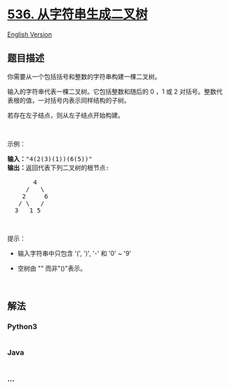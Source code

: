 * [[https://leetcode-cn.com/problems/construct-binary-tree-from-string][536.
从字符串生成二叉树]]
  :PROPERTIES:
  :CUSTOM_ID: 从字符串生成二叉树
  :END:
[[./solution/0500-0599/0536.Construct Binary Tree from String/README_EN.org][English
Version]]

** 题目描述
   :PROPERTIES:
   :CUSTOM_ID: 题目描述
   :END:

#+begin_html
  <!-- 这里写题目描述 -->
#+end_html

#+begin_html
  <p>
#+end_html

你需要从一个包括括号和整数的字符串构建一棵二叉树。

#+begin_html
  </p>
#+end_html

#+begin_html
  <p>
#+end_html

输入的字符串代表一棵二叉树。它包括整数和随后的 0 ，1 或 2
对括号。整数代表根的值，一对括号内表示同样结构的子树。

#+begin_html
  </p>
#+end_html

#+begin_html
  <p>
#+end_html

若存在左子结点，则从左子结点开始构建。

#+begin_html
  </p>
#+end_html

#+begin_html
  <p>
#+end_html

 

#+begin_html
  </p>
#+end_html

#+begin_html
  <p>
#+end_html

示例：

#+begin_html
  </p>
#+end_html

#+begin_html
  <pre><strong>输入：</strong>&quot;4(2(3)(1))(6(5))&quot;
  <strong>输出：</strong>返回代表下列二叉树的根节点:

         4
       /   \
      2     6
     / \   / 
    3   1 5   
  </pre>
#+end_html

#+begin_html
  <p>
#+end_html

 

#+begin_html
  </p>
#+end_html

#+begin_html
  <p>
#+end_html

提示：

#+begin_html
  </p>
#+end_html

#+begin_html
  <ul>
#+end_html

#+begin_html
  <li>
#+end_html

输入字符串中只包含 '(', ')', '-' 和 '0' ~ '9' 

#+begin_html
  </li>
#+end_html

#+begin_html
  <li>
#+end_html

空树由 "" 而非"()"表示。

#+begin_html
  </li>
#+end_html

#+begin_html
  </ul>
#+end_html

#+begin_html
  <p>
#+end_html

 

#+begin_html
  </p>
#+end_html

** 解法
   :PROPERTIES:
   :CUSTOM_ID: 解法
   :END:

#+begin_html
  <!-- 这里可写通用的实现逻辑 -->
#+end_html

#+begin_html
  <!-- tabs:start -->
#+end_html

*** *Python3*
    :PROPERTIES:
    :CUSTOM_ID: python3
    :END:

#+begin_html
  <!-- 这里可写当前语言的特殊实现逻辑 -->
#+end_html

#+begin_src python
#+end_src

*** *Java*
    :PROPERTIES:
    :CUSTOM_ID: java
    :END:

#+begin_html
  <!-- 这里可写当前语言的特殊实现逻辑 -->
#+end_html

#+begin_src java
#+end_src

*** *...*
    :PROPERTIES:
    :CUSTOM_ID: section
    :END:
#+begin_example
#+end_example

#+begin_html
  <!-- tabs:end -->
#+end_html
